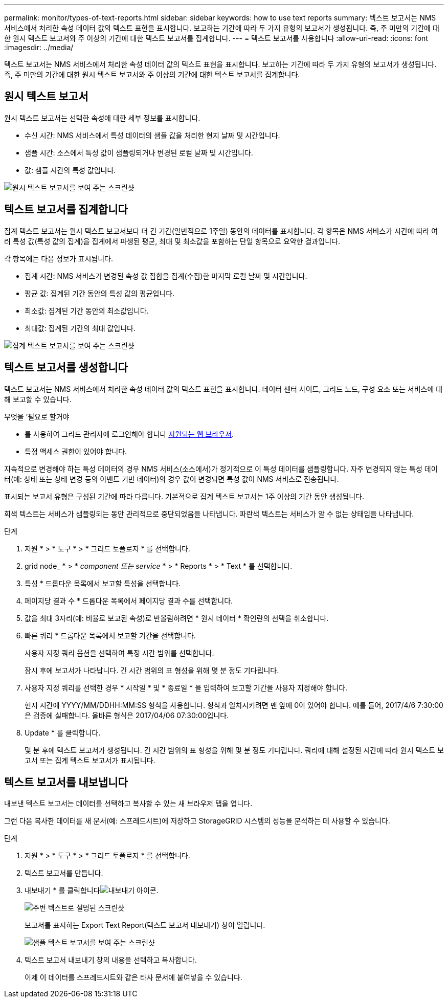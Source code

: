 ---
permalink: monitor/types-of-text-reports.html 
sidebar: sidebar 
keywords: how to use text reports 
summary: 텍스트 보고서는 NMS 서비스에서 처리한 속성 데이터 값의 텍스트 표현을 표시합니다. 보고하는 기간에 따라 두 가지 유형의 보고서가 생성됩니다. 즉, 주 미만의 기간에 대한 원시 텍스트 보고서와 주 이상의 기간에 대한 텍스트 보고서를 집계합니다. 
---
= 텍스트 보고서를 사용합니다
:allow-uri-read: 
:icons: font
:imagesdir: ../media/


[role="lead"]
텍스트 보고서는 NMS 서비스에서 처리한 속성 데이터 값의 텍스트 표현을 표시합니다. 보고하는 기간에 따라 두 가지 유형의 보고서가 생성됩니다. 즉, 주 미만의 기간에 대한 원시 텍스트 보고서와 주 이상의 기간에 대한 텍스트 보고서를 집계합니다.



== 원시 텍스트 보고서

원시 텍스트 보고서는 선택한 속성에 대한 세부 정보를 표시합니다.

* 수신 시간: NMS 서비스에서 특성 데이터의 샘플 값을 처리한 현지 날짜 및 시간입니다.
* 샘플 시간: 소스에서 특성 값이 샘플링되거나 변경된 로컬 날짜 및 시간입니다.
* 값: 샘플 시간의 특성 값입니다.


image::../media/raw_text_report.gif[원시 텍스트 보고서를 보여 주는 스크린샷]



== 텍스트 보고서를 집계합니다

집계 텍스트 보고서는 원시 텍스트 보고서보다 더 긴 기간(일반적으로 1주일) 동안의 데이터를 표시합니다. 각 항목은 NMS 서비스가 시간에 따라 여러 특성 값(특성 값의 집계)을 집계에서 파생된 평균, 최대 및 최소값을 포함하는 단일 항목으로 요약한 결과입니다.

각 항목에는 다음 정보가 표시됩니다.

* 집계 시간: NMS 서비스가 변경된 속성 값 집합을 집계(수집)한 마지막 로컬 날짜 및 시간입니다.
* 평균 값: 집계된 기간 동안의 특성 값의 평균입니다.
* 최소값: 집계된 기간 동안의 최소값입니다.
* 최대값: 집계된 기간의 최대 값입니다.


image::../media/aggregate_text_report.gif[집계 텍스트 보고서를 보여 주는 스크린샷]



== 텍스트 보고서를 생성합니다

텍스트 보고서는 NMS 서비스에서 처리한 속성 데이터 값의 텍스트 표현을 표시합니다. 데이터 센터 사이트, 그리드 노드, 구성 요소 또는 서비스에 대해 보고할 수 있습니다.

.무엇을 &#8217;필요로 할거야
* 를 사용하여 그리드 관리자에 로그인해야 합니다 xref:../admin/web-browser-requirements.adoc[지원되는 웹 브라우저].
* 특정 액세스 권한이 있어야 합니다.


지속적으로 변경해야 하는 특성 데이터의 경우 NMS 서비스(소스에서)가 정기적으로 이 특성 데이터를 샘플링합니다. 자주 변경되지 않는 특성 데이터(예: 상태 또는 상태 변경 등의 이벤트 기반 데이터)의 경우 값이 변경되면 특성 값이 NMS 서비스로 전송됩니다.

표시되는 보고서 유형은 구성된 기간에 따라 다릅니다. 기본적으로 집계 텍스트 보고서는 1주 이상의 기간 동안 생성됩니다.

회색 텍스트는 서비스가 샘플링되는 동안 관리적으로 중단되었음을 나타냅니다. 파란색 텍스트는 서비스가 알 수 없는 상태임을 나타냅니다.

.단계
. 지원 * > * 도구 * > * 그리드 토폴로지 * 를 선택합니다.
. grid node_ * > * _component 또는 service_ * > * Reports * > * Text * 를 선택합니다.
. 특성 * 드롭다운 목록에서 보고할 특성을 선택합니다.
. 페이지당 결과 수 * 드롭다운 목록에서 페이지당 결과 수를 선택합니다.
. 값을 최대 3자리(예: 비율로 보고된 속성)로 반올림하려면 * 원시 데이터 * 확인란의 선택을 취소합니다.
. 빠른 쿼리 * 드롭다운 목록에서 보고할 기간을 선택합니다.
+
사용자 지정 쿼리 옵션을 선택하여 특정 시간 범위를 선택합니다.

+
잠시 후에 보고서가 나타납니다. 긴 시간 범위의 표 형성을 위해 몇 분 정도 기다립니다.

. 사용자 지정 쿼리를 선택한 경우 * 시작일 * 및 * 종료일 * 을 입력하여 보고할 기간을 사용자 지정해야 합니다.
+
현지 시간에 YYYY/MM/DDHH:MM:SS 형식을 사용합니다. 형식과 일치시키려면 맨 앞에 0이 있어야 합니다. 예를 들어, 2017/4/6 7:30:00은 검증에 실패합니다. 올바른 형식은 2017/04/06 07:30:00입니다.

. Update * 를 클릭합니다.
+
몇 분 후에 텍스트 보고서가 생성됩니다. 긴 시간 범위의 표 형성을 위해 몇 분 정도 기다립니다. 쿼리에 대해 설정된 시간에 따라 원시 텍스트 보고서 또는 집계 텍스트 보고서가 표시됩니다.





== 텍스트 보고서를 내보냅니다

내보낸 텍스트 보고서는 데이터를 선택하고 복사할 수 있는 새 브라우저 탭을 엽니다.

그런 다음 복사한 데이터를 새 문서(예: 스프레드시트)에 저장하고 StorageGRID 시스템의 성능을 분석하는 데 사용할 수 있습니다.

.단계
. 지원 * > * 도구 * > * 그리드 토폴로지 * 를 선택합니다.
. 텍스트 보고서를 만듭니다.
. 내보내기 * 를 클릭합니다image:../media/icon_export.gif["내보내기 아이콘"].
+
image::../media/export_text_report.gif[주변 텍스트로 설명된 스크린샷]

+
보고서를 표시하는 Export Text Report(텍스트 보고서 내보내기) 창이 열립니다.

+
image::../media/export_text_report_data.gif[샘플 텍스트 보고서를 보여 주는 스크린샷]

. 텍스트 보고서 내보내기 창의 내용을 선택하고 복사합니다.
+
이제 이 데이터를 스프레드시트와 같은 타사 문서에 붙여넣을 수 있습니다.


